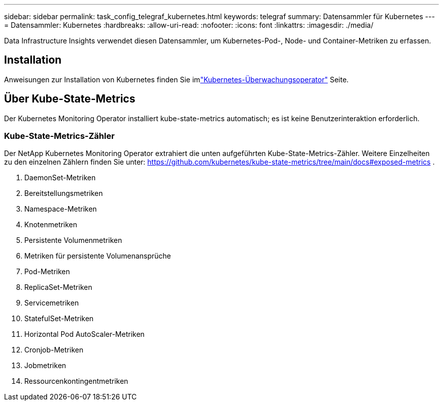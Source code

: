 ---
sidebar: sidebar 
permalink: task_config_telegraf_kubernetes.html 
keywords: telegraf 
summary: Datensammler für Kubernetes 
---
= Datensammler: Kubernetes
:hardbreaks:
:allow-uri-read: 
:nofooter: 
:icons: font
:linkattrs: 
:imagesdir: ./media/


[role="lead"]
Data Infrastructure Insights verwendet diesen Datensammler, um Kubernetes-Pod-, Node- und Container-Metriken zu erfassen.



== Installation

Anweisungen zur Installation von Kubernetes finden Sie imlink:task_config_telegraf_agent_k8s.html["Kubernetes-Überwachungsoperator"] Seite.



== Über Kube-State-Metrics

Der Kubernetes Monitoring Operator installiert kube-state-metrics automatisch; es ist keine Benutzerinteraktion erforderlich.



=== Kube-State-Metrics-Zähler

Der NetApp Kubernetes Monitoring Operator extrahiert die unten aufgeführten Kube-State-Metrics-Zähler.  Weitere Einzelheiten zu den einzelnen Zählern finden Sie unter: https://github.com/kubernetes/kube-state-metrics/tree/main/docs#exposed-metrics[] .

. DaemonSet-Metriken
. Bereitstellungsmetriken
. Namespace-Metriken
. Knotenmetriken
. Persistente Volumenmetriken
. Metriken für persistente Volumenansprüche
. Pod-Metriken
. ReplicaSet-Metriken
. Servicemetriken
. StatefulSet-Metriken
. Horizontal Pod AutoScaler-Metriken
. Cronjob-Metriken
. Jobmetriken
. Ressourcenkontingentmetriken


